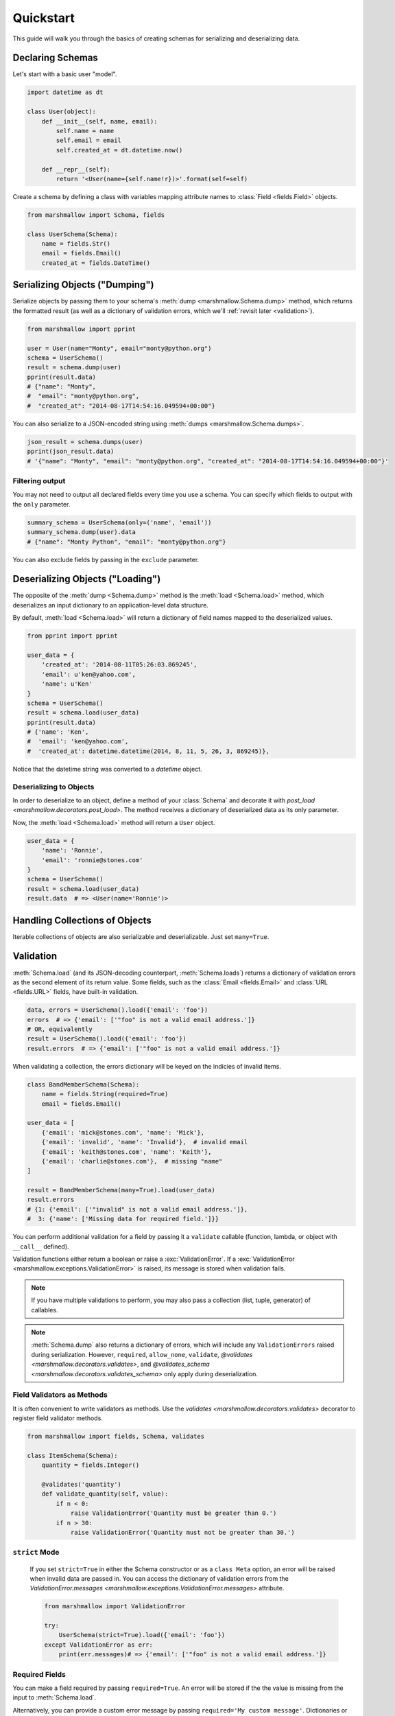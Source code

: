 .. _quickstart:
.. module:: marshmallow

Quickstart
==========

This guide will walk you through the basics of creating schemas for serializing and deserializing data.

Declaring Schemas
-----------------

Let's start with a basic user "model".

.. code-block:: python

    import datetime as dt

    class User(object):
        def __init__(self, name, email):
            self.name = name
            self.email = email
            self.created_at = dt.datetime.now()

        def __repr__(self):
            return '<User(name={self.name!r})>'.format(self=self)


Create a schema by defining a class with variables mapping attribute names to :class:`Field <fields.Field>` objects.

.. code-block:: python

    from marshmallow import Schema, fields

    class UserSchema(Schema):
        name = fields.Str()
        email = fields.Email()
        created_at = fields.DateTime()

.. seealso::

    For a full reference on the available field classes, see the :ref:`API Docs <api_fields>`.


Serializing Objects ("Dumping")
-------------------------------

Serialize objects by passing them to your schema's :meth:`dump <marshmallow.Schema.dump>` method, which returns the formatted result (as well as a dictionary of validation errors, which we'll :ref:`revisit later <validation>`).

.. code-block:: python

    from marshmallow import pprint

    user = User(name="Monty", email="monty@python.org")
    schema = UserSchema()
    result = schema.dump(user)
    pprint(result.data)
    # {"name": "Monty",
    #  "email": "monty@python.org",
    #  "created_at": "2014-08-17T14:54:16.049594+00:00"}

You can also serialize to a JSON-encoded string using :meth:`dumps <marshmallow.Schema.dumps>`.

.. code-block:: python

    json_result = schema.dumps(user)
    pprint(json_result.data)
    # '{"name": "Monty", "email": "monty@python.org", "created_at": "2014-08-17T14:54:16.049594+00:00"}'

Filtering output
++++++++++++++++

You may not need to output all declared fields every time you use a schema. You can specify which fields to output with the ``only`` parameter.

.. code-block:: python

    summary_schema = UserSchema(only=('name', 'email'))
    summary_schema.dump(user).data
    # {"name": "Monty Python", "email": "monty@python.org"}

You can also exclude fields by passing in the ``exclude`` parameter.


Deserializing Objects ("Loading")
---------------------------------

The opposite of the :meth:`dump <Schema.dump>` method is the :meth:`load <Schema.load>` method, which deserializes an input dictionary to an application-level data structure.

By default, :meth:`load <Schema.load>` will return a dictionary of field names mapped to the deserialized values.

.. code-block:: python

    from pprint import pprint

    user_data = {
        'created_at': '2014-08-11T05:26:03.869245',
        'email': u'ken@yahoo.com',
        'name': u'Ken'
    }
    schema = UserSchema()
    result = schema.load(user_data)
    pprint(result.data)
    # {'name': 'Ken',
    #  'email': 'ken@yahoo.com',
    #  'created_at': datetime.datetime(2014, 8, 11, 5, 26, 3, 869245)},

Notice that the datetime string was converted to a `datetime` object.

Deserializing to Objects
++++++++++++++++++++++++

In order to deserialize to an object, define a method of your :class:`Schema` and decorate it with `post_load <marshmallow.decorators.post_load>`. The method receives a dictionary of deserialized data as its only parameter.

.. code-block:: python
    :emphasize-lines: 8-10

    from marshmallow import Schema, fields, post_load

    class UserSchema(Schema):
        name = fields.Str()
        email = fields.Email()
        created_at = fields.DateTime()

        @post_load
        def make_user(self, data):
            return User(**data)

Now, the :meth:`load <Schema.load>` method will return a ``User`` object.

.. code-block:: python

    user_data = {
        'name': 'Ronnie',
        'email': 'ronnie@stones.com'
    }
    schema = UserSchema()
    result = schema.load(user_data)
    result.data  # => <User(name='Ronnie')>

Handling Collections of Objects
-------------------------------

Iterable collections of objects are also serializable and deserializable. Just set ``many=True``.

.. code-block:: python
    :emphasize-lines: 3,4

    user1 = User(name="Mick", email="mick@stones.com")
    user2 = User(name="Keith", email="keith@stones.com")
    users = [user1, user2]
    schema = UserSchema(many=True)
    result = schema.dump(users)  # OR UserSchema().dump(users, many=True)
    result.data
    # [{'name': u'Mick',
    #   'email': u'mick@stones.com',
    #   'created_at': '2014-08-17T14:58:57.600623+00:00'}
    #  {'name': u'Keith',
    #   'email': u'keith@stones.com',
    #   'created_at': '2014-08-17T14:58:57.600623+00:00'}]


.. _validation:

Validation
----------

:meth:`Schema.load` (and its JSON-decoding counterpart, :meth:`Schema.loads`) returns a dictionary of validation errors as the second element of its return value. Some fields, such as the :class:`Email <fields.Email>` and :class:`URL <fields.URL>` fields, have built-in validation.

.. code-block:: python

    data, errors = UserSchema().load({'email': 'foo'})
    errors  # => {'email': ['"foo" is not a valid email address.']}
    # OR, equivalently
    result = UserSchema().load({'email': 'foo'})
    result.errors  # => {'email': ['"foo" is not a valid email address.']}


When validating a collection, the errors dictionary will be keyed on the indicies of invalid items.

.. code-block:: python

    class BandMemberSchema(Schema):
        name = fields.String(required=True)
        email = fields.Email()

    user_data = [
        {'email': 'mick@stones.com', 'name': 'Mick'},
        {'email': 'invalid', 'name': 'Invalid'},  # invalid email
        {'email': 'keith@stones.com', 'name': 'Keith'},
        {'email': 'charlie@stones.com'},  # missing "name"
    ]

    result = BandMemberSchema(many=True).load(user_data)
    result.errors
    # {1: {'email': ['"invalid" is not a valid email address.']},
    #  3: {'name': ['Missing data for required field.']}}

You can perform additional validation for a field by passing it a ``validate`` callable (function, lambda, or object with ``__call__`` defined).

.. code-block:: python
    :emphasize-lines: 4

    class ValidatedUserSchema(UserSchema):
        # NOTE: This is a contrived example.
        # You could use marshmallow.validate.Range instead of an anonymous function here
        age = fields.Number(validate=lambda n: 18 <= n <= 40)

    in_data = {'name': 'Mick', 'email': 'mick@stones.com', 'age': 71}
    result = ValidatedUserSchema().load(in_data)
    result.errors  # => {'age': ['Validator <lambda>(71.0) is False']}


Validation functions either return a boolean or raise a :exc:`ValidationError`. If a :exc:`ValidationError <marshmallow.exceptions.ValidationError>` is raised, its message is stored when validation fails.

.. code-block:: python
    :emphasize-lines: 7,10,14

    from marshmallow import Schema, fields, ValidationError

    def validate_quantity(n):
        if n < 0:
            raise ValidationError('Quantity must be greater than 0.')
        if n > 30:
            raise ValidationError('Quantity must not be greater than 30.')

    class ItemSchema(Schema):
        quantity = fields.Integer(validate=validate_quantity)

    in_data = {'quantity': 31}
    result, errors = ItemSchema().load(in_data)
    errors  # => {'quantity': ['Quantity must not be greater than 30.']}

.. note::

    If you have multiple validations to perform, you may also pass a collection (list, tuple, generator) of callables.

.. note::

    :meth:`Schema.dump` also returns a dictionary of errors, which will include any ``ValidationErrors`` raised during serialization. However, ``required``, ``allow_none``, ``validate``, `@validates <marshmallow.decorators.validates>`, and `@validates_schema <marshmallow.decorators.validates_schema>` only apply during deserialization.


Field Validators as Methods
+++++++++++++++++++++++++++

It is often convenient to write validators as methods. Use the `validates <marshmallow.decorators.validates>` decorator to register field validator methods.

.. code-block:: python

    from marshmallow import fields, Schema, validates

    class ItemSchema(Schema):
        quantity = fields.Integer()

        @validates('quantity')
        def validate_quantity(self, value):
            if n < 0:
                raise ValidationError('Quantity must be greater than 0.')
            if n > 30:
                raise ValidationError('Quantity must not be greater than 30.')


``strict`` Mode
+++++++++++++++

    If you set ``strict=True`` in either the Schema constructor or as a ``class Meta`` option, an error will be raised when invalid data are passed in. You can access the dictionary of validation errors from the `ValidationError.messages <marshmallow.exceptions.ValidationError.messages>` attribute.

    .. code-block:: python

        from marshmallow import ValidationError

        try:
            UserSchema(strict=True).load({'email': 'foo'})
        except ValidationError as err:
            print(err.messages)# => {'email': ['"foo" is not a valid email address.']}

.. seealso::

    You can register a custom error handler function for a schema by overriding the :func:`handle_error <Schema.handle_error>` method. See the :ref:`Extending Schemas <extending>` page for more info.

.. seealso::

    Need schema-level validation? See the :ref:`Extending Schemas <schemavalidation>` page.

Required Fields
+++++++++++++++

You can make a field required by passing ``required=True``. An error will be stored if the the value is missing from the input to :meth:`Schema.load`.

Alternatively, you can provide a custom error message by passing ``required='My custom message'``.
Dictionaries or lists are also accepted as the custom error message, in case you want to provide more information with the error.

.. code-block:: python
    :emphasize-lines: 2,3,4

    class UserSchema(Schema):
        name = fields.String(required=True)
        age = fields.Integer(required='Age is required.')
        city = fields.String(required={'message': 'City required', 'code': 400})
        email = fields.Email()

    data, errors = UserSchema().load({'email': 'foo@bar.com'})
    errors
    # {'name': ['Missing data for required field.'],
    #  'age': ['Age is required.'],
    #  'city': {'message': 'City required', 'code': 400}}

Partial Loading
+++++++++++++++

When using the same schema in multiple places, you may only want to check required fields some of the time when deserializing. You can ignore missing fields entirely by setting ``partial=True``.

.. code-block:: python
    :emphasize-lines: 5,6

    class UserSchema(Schema):
        name = fields.String(required=True)
        age = fields.Integer(required=True)

    data, errors = UserSchema().load({'age': 42}, partial=True)
    # OR UserSchema(partial=True).load({'age': 42})
    data, errors  # => ({'age': 42}, {})

Schema.validate
+++++++++++++++

If you only need to validate input data (without deserializing to an object), you can use :meth:`Schema.validate`.

.. code-block:: python

    errors = UserSchema().validate({'name': 'Ronnie', 'email': 'invalid-email'})
    errors  # {'email': ['"invalid-email" is not a valid email address.']}


Specifying Attribute Names
--------------------------

By default, `Schemas` will marshal the object attributes that are identical to the schema's field names. However, you may want to have different field and attribute names. In this case, you can explicitly specify which attribute names to use.

.. code-block:: python
    :emphasize-lines: 3,4,11,12

    class UserSchema(Schema):
        name = fields.String()
        email_addr = fields.String(attribute="email")
        date_created = fields.DateTime(attribute="created_at")

    user = User('Keith', email='keith@stones.com')
    ser = UserSchema()
    result, errors = ser.dump(user)
    pprint(result)
    # {'name': 'Keith',
    #  'email_addr': 'keith@stones.com',
    #  'date_created': '2014-08-17T14:58:57.600623+00:00'}


Specifying Deserialization Keys
-------------------------------

By default `Schemas` will unmarshal an input dictionary to an output dictionary whose keys are identical to the field names.  However, if you are consuming data that does not exactly match your schema, you can specify additional keys to load values by passing the `load_from` argument.

.. code-block:: python
    :emphasize-lines: 2,3,11,12

    class UserSchema(Schema):
        name = fields.String()
        email = fields.Email(load_from='emailAddress')

    data = {
        'name': 'Mike',
        'emailAddress': 'foo@bar.com'
    }
    s = UserSchema()
    result, errors = s.load(data)
    #{'name': u'Mike',
    # 'email': 'foo@bar.com'}

.. _meta_options:

Refactoring: Implicit Field Creation
------------------------------------

When your model has many attributes, specifying the field type for every attribute can get repetitive, especially when many of the attributes are already native Python datatypes.

The *class Meta* paradigm allows you to specify which attributes you want to serialize. Marshmallow will choose an appropriate field type based on the attribute's type.

Let's refactor our User schema to be more concise.

.. code-block:: python
    :emphasize-lines: 4,5

    # Refactored schema
    class UserSchema(Schema):
        uppername = fields.Function(lambda obj: obj.name.upper())
        class Meta:
            fields = ("name", "email", "created_at", "uppername")

Note that ``name`` will be automatically formatted as a :class:`String <marshmallow.fields.String>` and ``created_at`` will be formatted as a :class:`DateTime <marshmallow.fields.DateTime>`.

.. note::

    If instead you want to specify which field names to include *in addition* to the explicitly declared fields, you can use the ``additional`` option.

    The schema below is equivalent to above:

    .. code-block:: python

        class UserSchema(Schema):
            uppername = fields.Function(lambda obj: obj.name.upper())
            class Meta:
                # No need to include 'uppername'
                additional = ("name", "email", "created_at")

Ordering Output
---------------

For some use cases, it may be useful to maintain field ordering of serialized output. To enable ordering, set the ``ordered`` option to `True`. This will instruct marshmallow to serialize data to a `collections.OrderedDict`.

.. code-block:: python
    :emphasize-lines: 7

    from collections import OrderedDict

    class UserSchema(Schema):
        uppername = fields.Function(lambda obj: obj.name.upper())
        class Meta:
            fields = ("name", "email", "created_at", "uppername")
            ordered = True

    u = User('Charlie', 'charlie@stones.com')
    schema = UserSchema()
    result = schema.dump(u)
    assert isinstance(result.data, OrderedDict)
    # marshmallow's pprint function maintains order
    pprint(result.data, indent=2)
    # {
    #   "name": "Charlie",
    #   "email": "charlie@stones.com",
    #   "created_at": "2014-10-30T08:27:48.515735+00:00",
    #   "uppername": "CHARLIE"
    # }


"Read-only" and "Write-only" Fields
-----------------------------------

In the context of a web API, the ``dump_only`` and ``load_only`` parameters are conceptually equivalent to "read-only" and "write-only" fields, respectively.

.. code-block:: python

    class UserSchema(Schema):
        name = fields.Str()
        # password is "write-only"
        password = fields.Str(load_only=True)
        # created_at is "read-only"
        created_at = fields.DateTime(dump_only=True)


Next Steps
----------

- Need to represent relationships between objects? See the :ref:`Nesting Schemas <nesting>` page.
- Want to create your own field type? See the :ref:`Custom Fields <custom_fields>` page.
- Need to add schema-level validation, post-processing, or error handling behavior? See the :ref:`Extending Schemas <extending>` page.
- For example applications using marshmallow, check out the :ref:`Examples <examples>` page.
